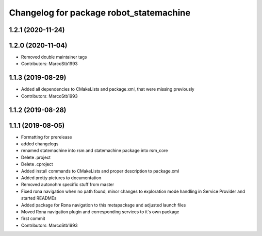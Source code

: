 ^^^^^^^^^^^^^^^^^^^^^^^^^^^^^^^^^^^^^^^^
Changelog for package robot_statemachine
^^^^^^^^^^^^^^^^^^^^^^^^^^^^^^^^^^^^^^^^

1.2.1 (2020-11-24)
------------------

1.2.0 (2020-11-04)
------------------
* Removed double maintainer tags
* Contributors: MarcoStb1993

1.1.3 (2019-08-29)
------------------
* Added all dependencies to CMakeLists and package.xml, that were missing previously
* Contributors: MarcoStb1993

1.1.2 (2019-08-28)
------------------

1.1.1 (2019-08-05)
------------------
* Formatting for prerelease
* added changelogs
* renamed statemachine into rsm and statemachine package into rsm_core
* Delete .project
* Delete .cproject
* Added install commands to CMakeLists and proper description to package.xml
* Added pretty pictures to documentation
* Removed autonohm specific stuff from master
* Fixed rona navigation when no path found, minor changes to exploration mode handling in Service Provider and started READMEs
* Added package for Rona navigation to this metapackage and adjusted launch files
* Moved Rona navigation plugin and corresponding services to it's own package
* first commit
* Contributors: MarcoStb1993
